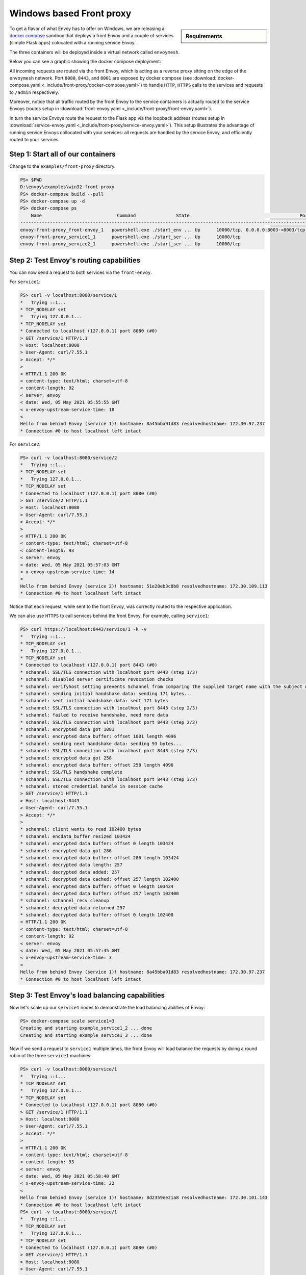 Windows based Front proxy
=========================

.. sidebar:: Requirements

   .. include:: _include/docker-env-setup-link.rst

To get a flavor of what Envoy has to offer on Windows, we are releasing a
`docker compose <https://docs.docker.com/compose/>`_ sandbox that deploys a front Envoy and a
couple of services (simple Flask apps) colocated with a running service Envoy.

The three containers will be deployed inside a virtual network called ``envoymesh``.

Below you can see a graphic showing the docker compose deployment:

.. image:: /_static/docker_compose_front_proxy.svg
  :width: 100%

All incoming requests are routed via the front Envoy, which is acting as a reverse proxy sitting on
the edge of the ``envoymesh`` network. Port ``8080``, ``8443``, and ``8001`` are exposed by docker
compose (see :download:`docker-compose.yaml <_include/front-proxy/docker-compose.yaml>`) to handle
``HTTP``, ``HTTPS`` calls to the services and requests to ``/admin`` respectively.

Moreover, notice that all traffic routed by the front Envoy to the service containers is actually
routed to the service Envoys (routes setup in :download:`front-envoy.yaml <_include/front-proxy/front-envoy.yaml>`).

In turn the service Envoys route the request to the Flask app via the loopback
address (routes setup in :download:`service-envoy.yaml <_include/front-proxy/service-envoy.yaml>`). This
setup illustrates the advantage of running service Envoys collocated with your services: all
requests are handled by the service Envoy, and efficiently routed to your services.

Step 1: Start all of our containers
***********************************

Change to the ``examples/front-proxy`` directory.

.. code-block:: console

    PS> $PWD
    D:\envoy\examples\win32-front-proxy
    PS> docker-compose build --pull
    PS> docker-compose up -d
    PS> docker-compose ps
        Name                            Command               State                                         Ports
    ------------------------------------------------------------------------------------------------------------------------------------------------------------
    envoy-front-proxy_front-envoy_1   powershell.exe ./start_env ... Up      10000/tcp, 0.0.0.0:8003->8003/tcp, 0.0.0.0:8080->8080/tcp, 0.0.0.0:8443->8443/tcp
    envoy-front-proxy_service1_1      powershell.exe ./start_ser ... Up      10000/tcp
    envoy-front-proxy_service2_1      powershell.exe ./start_ser ... Up      10000/tcp

Step 2: Test Envoy's routing capabilities
*****************************************

You can now send a request to both services via the ``front-envoy``.

For ``service1``:

.. code-block:: console

    PS> curl -v localhost:8080/service/1
    *   Trying ::1...
    * TCP_NODELAY set
    *   Trying 127.0.0.1...
    * TCP_NODELAY set
    * Connected to localhost (127.0.0.1) port 8080 (#0)
    > GET /service/1 HTTP/1.1
    > Host: localhost:8080
    > User-Agent: curl/7.55.1
    > Accept: */*
    >
    < HTTP/1.1 200 OK
    < content-type: text/html; charset=utf-8
    < content-length: 92
    < server: envoy
    < date: Wed, 05 May 2021 05:55:55 GMT
    < x-envoy-upstream-service-time: 18
    <
    Hello from behind Envoy (service 1)! hostname: 8a45bba91d83 resolvedhostname: 172.30.97.237
    * Connection #0 to host localhost left intact

For ``service2``:

.. code-block:: console

    PS> curl -v localhost:8080/service/2
    *   Trying ::1...
    * TCP_NODELAY set
    *   Trying 127.0.0.1...
    * TCP_NODELAY set
    * Connected to localhost (127.0.0.1) port 8080 (#0)
    > GET /service/2 HTTP/1.1
    > Host: localhost:8080
    > User-Agent: curl/7.55.1
    > Accept: */*
    >
    < HTTP/1.1 200 OK
    < content-type: text/html; charset=utf-8
    < content-length: 93
    < server: envoy
    < date: Wed, 05 May 2021 05:57:03 GMT
    < x-envoy-upstream-service-time: 14
    <
    Hello from behind Envoy (service 2)! hostname: 51e28eb3c8b8 resolvedhostname: 172.30.109.113
    * Connection #0 to host localhost left intact

Notice that each request, while sent to the front Envoy, was correctly routed to the respective
application.

We can also use ``HTTPS`` to call services behind the front Envoy. For example, calling ``service1``:

.. code-block:: console

    PS> curl https://localhost:8443/service/1 -k -v
    *   Trying ::1...
    * TCP_NODELAY set
    *   Trying 127.0.0.1...
    * TCP_NODELAY set
    * Connected to localhost (127.0.0.1) port 8443 (#0)
    * schannel: SSL/TLS connection with localhost port 8443 (step 1/3)
    * schannel: disabled server certificate revocation checks
    * schannel: verifyhost setting prevents Schannel from comparing the supplied target name with the subject names in server certificates.
    * schannel: sending initial handshake data: sending 171 bytes...
    * schannel: sent initial handshake data: sent 171 bytes
    * schannel: SSL/TLS connection with localhost port 8443 (step 2/3)
    * schannel: failed to receive handshake, need more data
    * schannel: SSL/TLS connection with localhost port 8443 (step 2/3)
    * schannel: encrypted data got 1081
    * schannel: encrypted data buffer: offset 1081 length 4096
    * schannel: sending next handshake data: sending 93 bytes...
    * schannel: SSL/TLS connection with localhost port 8443 (step 2/3)
    * schannel: encrypted data got 258
    * schannel: encrypted data buffer: offset 258 length 4096
    * schannel: SSL/TLS handshake complete
    * schannel: SSL/TLS connection with localhost port 8443 (step 3/3)
    * schannel: stored credential handle in session cache
    > GET /service/1 HTTP/1.1
    > Host: localhost:8443
    > User-Agent: curl/7.55.1
    > Accept: */*
    >
    * schannel: client wants to read 102400 bytes
    * schannel: encdata_buffer resized 103424
    * schannel: encrypted data buffer: offset 0 length 103424
    * schannel: encrypted data got 286
    * schannel: encrypted data buffer: offset 286 length 103424
    * schannel: decrypted data length: 257
    * schannel: decrypted data added: 257
    * schannel: decrypted data cached: offset 257 length 102400
    * schannel: encrypted data buffer: offset 0 length 103424
    * schannel: decrypted data buffer: offset 257 length 102400
    * schannel: schannel_recv cleanup
    * schannel: decrypted data returned 257
    * schannel: decrypted data buffer: offset 0 length 102400
    < HTTP/1.1 200 OK
    < content-type: text/html; charset=utf-8
    < content-length: 92
    < server: envoy
    < date: Wed, 05 May 2021 05:57:45 GMT
    < x-envoy-upstream-service-time: 3
    <
    Hello from behind Envoy (service 1)! hostname: 8a45bba91d83 resolvedhostname: 172.30.97.237
    * Connection #0 to host localhost left intact

Step 3: Test Envoy's load balancing capabilities
************************************************

Now let's scale up our ``service1`` nodes to demonstrate the load balancing abilities of Envoy:

.. code-block:: console

    PS> docker-compose scale service1=3
    Creating and starting example_service1_2 ... done
    Creating and starting example_service1_3 ... done

Now if we send a request to ``service1`` multiple times, the front Envoy will load balance the
requests by doing a round robin of the three ``service1`` machines:

.. code-block:: console

    PS> curl -v localhost:8080/service/1
    *   Trying ::1...
    * TCP_NODELAY set
    *   Trying 127.0.0.1...
    * TCP_NODELAY set
    * Connected to localhost (127.0.0.1) port 8080 (#0)
    > GET /service/1 HTTP/1.1
    > Host: localhost:8080
    > User-Agent: curl/7.55.1
    > Accept: */*
    >
    < HTTP/1.1 200 OK
    < content-type: text/html; charset=utf-8
    < content-length: 93
    < server: envoy
    < date: Wed, 05 May 2021 05:58:40 GMT
    < x-envoy-upstream-service-time: 22
    <
    Hello from behind Envoy (service 1)! hostname: 8d2359ee21a8 resolvedhostname: 172.30.101.143
    * Connection #0 to host localhost left intact
    PS> curl -v localhost:8080/service/1
    *   Trying ::1...
    * TCP_NODELAY set
    *   Trying 127.0.0.1...
    * TCP_NODELAY set
    * Connected to localhost (127.0.0.1) port 8080 (#0)
    > GET /service/1 HTTP/1.1
    > Host: localhost:8080
    > User-Agent: curl/7.55.1
    > Accept: */*
    >
    < HTTP/1.1 200 OK
    < content-type: text/html; charset=utf-8
    < content-length: 91
    < server: envoy
    < date: Wed, 05 May 2021 05:58:43 GMT
    < x-envoy-upstream-service-time: 11
    <
    Hello from behind Envoy (service 1)! hostname: 41e1141eebf4 resolvedhostname: 172.30.96.11
    * Connection #0 to host localhost left intact
    PS> curl -v localhost:8080/service/1
    *   Trying ::1...
    * TCP_NODELAY set
    *   Trying 127.0.0.1...
    * TCP_NODELAY set
    * Connected to localhost (127.0.0.1) port 8080 (#0)
    > GET /service/1 HTTP/1.1
    > Host: localhost:8080
    > User-Agent: curl/7.55.1
    > Accept: */*
    >
    < HTTP/1.1 200 OK
    < content-type: text/html; charset=utf-8
    < content-length: 92
    < server: envoy
    < date: Wed, 05 May 2021 05:58:44 GMT
    < x-envoy-upstream-service-time: 7
    <
    Hello from behind Envoy (service 1)! hostname: 8a45bba91d83 resolvedhostname: 172.30.97.237
    * Connection #0 to host localhost left intact

Step 4: Enter containers and curl services
******************************************

In addition of using ``curl`` from your host machine, you can also enter the
containers themselves and ``curl`` from inside them. To enter a container you
can use ``docker-compose exec <container_name> /bin/bash``. For example we can
enter the ``front-envoy`` container, and ``curl`` for services locally:

.. code-block:: console

    PS> docker-compose exec front-envoy powershell
    PS C:\> (curl -UseBasicParsing http://localhost:8080/service/1).Content
    Hello from behind Envoy (service 1)! hostname: 41e1141eebf4 resolvedhostname: 172.30.96.11

    PS C:\> (curl -UseBasicParsing http://localhost:8080/service/1).Content
    Hello from behind Envoy (service 1)! hostname: 8a45bba91d83 resolvedhostname: 172.30.97.237

    PS C:\> (curl -UseBasicParsing http://localhost:8080/service/1).Content
    Hello from behind Envoy (service 1)! hostname: 8d2359ee21a8 resolvedhostname: 172.30.101.143


Step 5: Enter container and curl admin interface
************************************************

When Envoy runs it also attaches an ``admin`` to your desired port.

In the example configs the admin listener is bound to port ``8001``.

We can ``curl`` it to gain useful information:

- :ref:`/server_info <operations_admin_interface_server_info>` provides information about the Envoy version you are running.
- :ref:`/stats <operations_admin_interface_stats>` provides statistics about the  Envoy server.

In the example we can enter the ``front-envoy`` container to query admin:

.. code-block:: console

    PS> docker-compose exec front-envoy powershell
    PS C:\> (curl http://localhost:8003/server_info -UseBasicParsing).Content

.. code-block:: json

  {
    "version": "093e2ffe046313242144d0431f1bb5cf18d82544/1.15.0-dev/Clean/RELEASE/BoringSSL",
    "state": "LIVE",
    "hot_restart_version": "11.104",
    "command_line_options": {
      "base_id": "0",
      "use_dynamic_base_id": false,
      "base_id_path": "",
      "concurrency": 8,
      "config_path": "/etc/front-envoy.yaml",
      "config_yaml": "",
      "allow_unknown_static_fields": false,
      "reject_unknown_dynamic_fields": false,
      "ignore_unknown_dynamic_fields": false,
      "admin_address_path": "",
      "local_address_ip_version": "v4",
      "log_level": "info",
      "component_log_level": "",
      "log_format": "[%Y-%m-%d %T.%e][%t][%l][%n] [%g:%#] %v",
      "log_format_escaped": false,
      "log_path": "",
      "service_cluster": "front-proxy",
      "service_node": "",
      "service_zone": "",
      "drain_strategy": "Gradual",
      "mode": "Serve",
      "disable_hot_restart": false,
      "enable_mutex_tracing": false,
      "restart_epoch": 0,
      "cpuset_threads": false,
      "disabled_extensions": [],
      "bootstrap_version": 0,
      "hidden_envoy_deprecated_max_stats": "0",
      "hidden_envoy_deprecated_max_obj_name_len": "0",
      "file_flush_interval": "10s",
      "drain_time": "600s",
      "parent_shutdown_time": "900s"
    },
    "uptime_current_epoch": "188s",
    "uptime_all_epochs": "188s"
  }

.. code-block:: console

    PS C:\> (curl http://localhost:8003/stats -UseBasicParsing).Content
    cluster.service1.external.upstream_rq_200: 7
    ...
    cluster.service1.membership_change: 2
    cluster.service1.membership_total: 3
    ...
    cluster.service1.upstream_cx_http2_total: 3
    ...
    cluster.service1.upstream_rq_total: 7
    ...
    cluster.service2.external.upstream_rq_200: 2
    ...
    cluster.service2.membership_change: 1
    cluster.service2.membership_total: 1
    ...
    cluster.service2.upstream_cx_http2_total: 1
    ...
    cluster.service2.upstream_rq_total: 2
    ...

Notice that we can get the number of members of upstream clusters, number of requests fulfilled by
them, information about http ingress, and a plethora of other useful stats.

.. seealso::

   :ref:`Envoy admin quick start guide <start_quick_start_admin>`
      Quick start guide to the Envoy admin interface.
